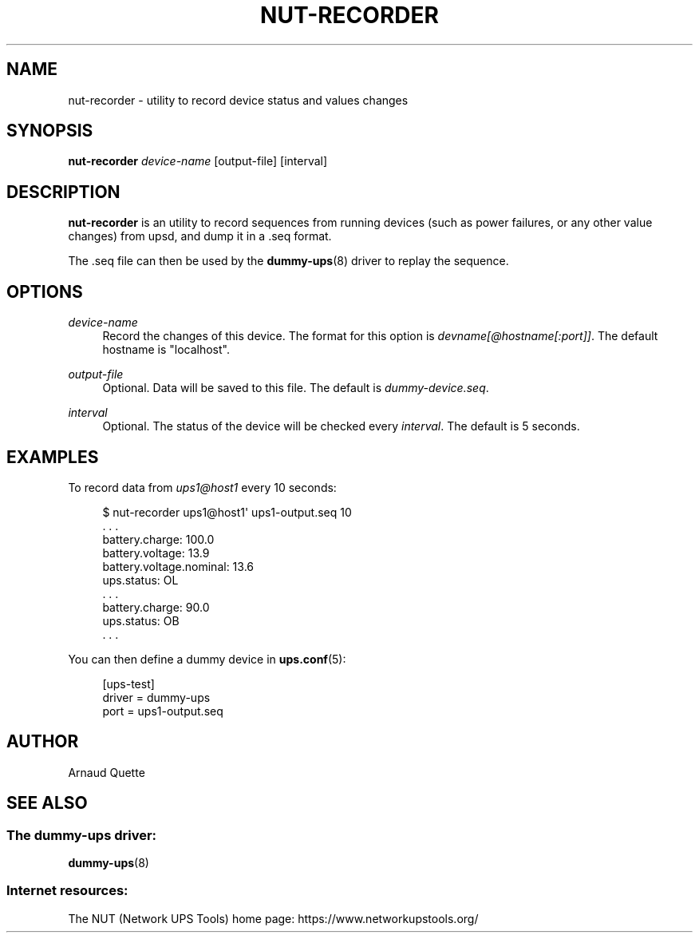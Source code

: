 '\" t
.\"     Title: nut-recorder
.\"    Author: [see the "AUTHOR" section]
.\" Generator: DocBook XSL Stylesheets vsnapshot <http://docbook.sf.net/>
.\"      Date: 04/02/2024
.\"    Manual: NUT Manual
.\"    Source: Network UPS Tools 2.8.2
.\"  Language: English
.\"
.TH "NUT\-RECORDER" "8" "04/02/2024" "Network UPS Tools 2\&.8\&.2" "NUT Manual"
.\" -----------------------------------------------------------------
.\" * Define some portability stuff
.\" -----------------------------------------------------------------
.\" ~~~~~~~~~~~~~~~~~~~~~~~~~~~~~~~~~~~~~~~~~~~~~~~~~~~~~~~~~~~~~~~~~
.\" http://bugs.debian.org/507673
.\" http://lists.gnu.org/archive/html/groff/2009-02/msg00013.html
.\" ~~~~~~~~~~~~~~~~~~~~~~~~~~~~~~~~~~~~~~~~~~~~~~~~~~~~~~~~~~~~~~~~~
.ie \n(.g .ds Aq \(aq
.el       .ds Aq '
.\" -----------------------------------------------------------------
.\" * set default formatting
.\" -----------------------------------------------------------------
.\" disable hyphenation
.nh
.\" disable justification (adjust text to left margin only)
.ad l
.\" -----------------------------------------------------------------
.\" * MAIN CONTENT STARTS HERE *
.\" -----------------------------------------------------------------
.SH "NAME"
nut-recorder \- utility to record device status and values changes
.SH "SYNOPSIS"
.sp
\fBnut\-recorder\fR \fIdevice\-name\fR [output\-file] [interval]
.SH "DESCRIPTION"
.sp
\fBnut\-recorder\fR is an utility to record sequences from running devices (such as power failures, or any other value changes) from upsd, and dump it in a \&.seq format\&.
.sp
The \&.seq file can then be used by the \fBdummy-ups\fR(8) driver to replay the sequence\&.
.SH "OPTIONS"
.PP
\fIdevice\-name\fR
.RS 4
Record the changes of this device\&. The format for this option is
\fIdevname[@hostname[:port]]\fR\&. The default hostname is "localhost"\&.
.RE
.PP
\fIoutput\-file\fR
.RS 4
Optional\&. Data will be saved to this file\&. The default is
\fIdummy\-device\&.seq\fR\&.
.RE
.PP
\fIinterval\fR
.RS 4
Optional\&. The status of the device will be checked every
\fIinterval\fR\&. The default is 5 seconds\&.
.RE
.SH "EXAMPLES"
.sp
To record data from \fIups1@host1\fR every 10 seconds:
.sp
.if n \{\
.RS 4
.\}
.nf
$ nut\-recorder ups1@host1\*(Aq ups1\-output\&.seq 10
\&. \&. \&.
battery\&.charge: 100\&.0
battery\&.voltage: 13\&.9
battery\&.voltage\&.nominal: 13\&.6
ups\&.status: OL
\&. \&. \&.
battery\&.charge: 90\&.0
ups\&.status: OB
\&. \&. \&.
.fi
.if n \{\
.RE
.\}
.sp
You can then define a dummy device in \fBups.conf\fR(5):
.sp
.if n \{\
.RS 4
.\}
.nf
[ups\-test]
        driver = dummy\-ups
        port = ups1\-output\&.seq
.fi
.if n \{\
.RE
.\}
.SH "AUTHOR"
.sp
Arnaud Quette
.SH "SEE ALSO"
.SS "The dummy\-ups driver:"
.sp
\fBdummy-ups\fR(8)
.SS "Internet resources:"
.sp
The NUT (Network UPS Tools) home page: https://www\&.networkupstools\&.org/
